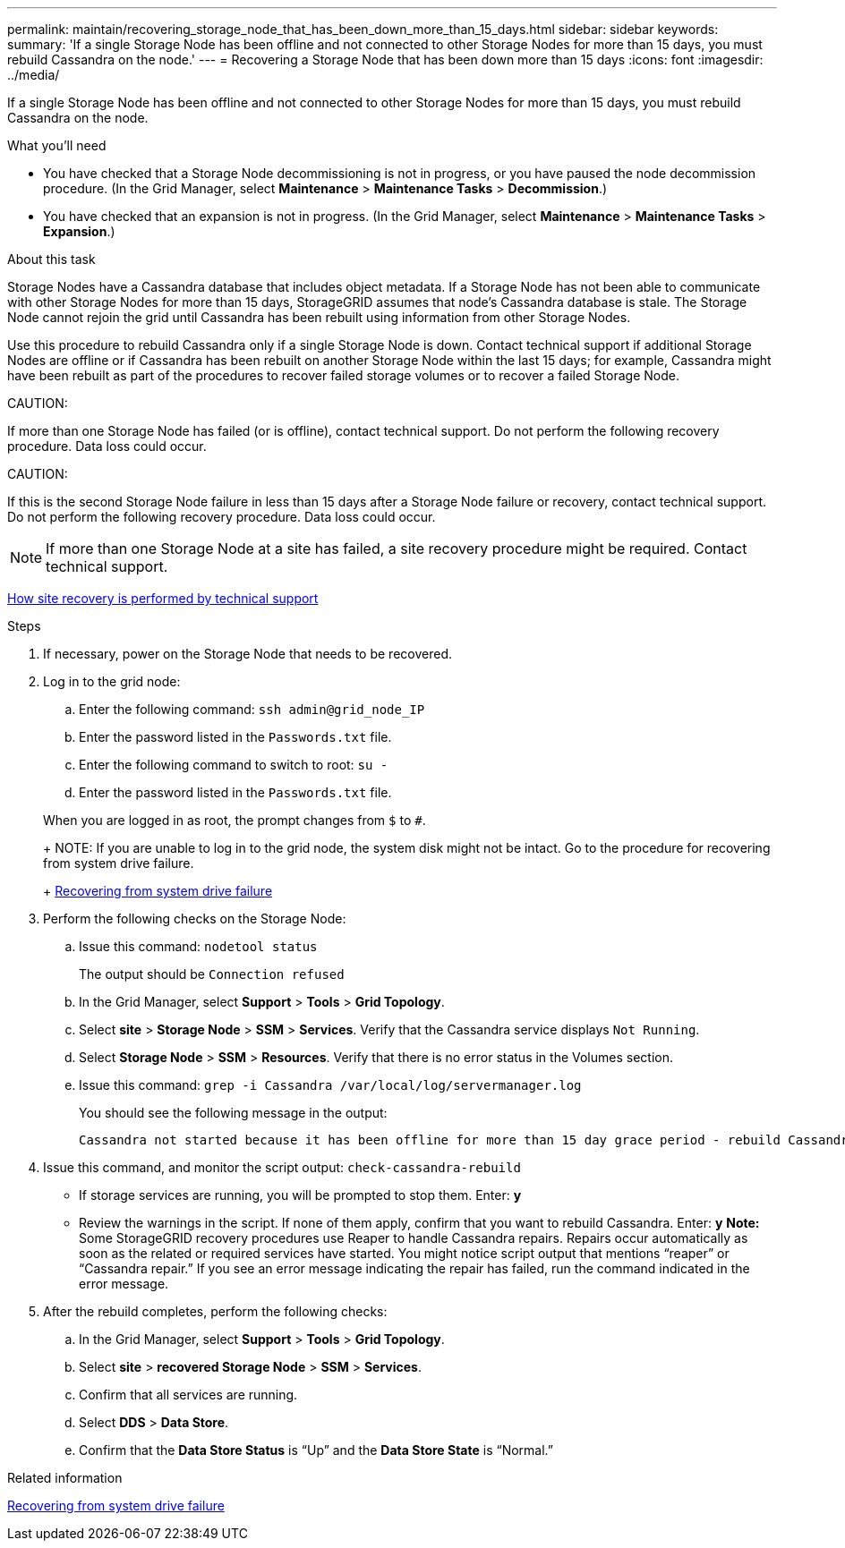 ---
permalink: maintain/recovering_storage_node_that_has_been_down_more_than_15_days.html
sidebar: sidebar
keywords: 
summary: 'If a single Storage Node has been offline and not connected to other Storage Nodes for more than 15 days, you must rebuild Cassandra on the node.'
---
= Recovering a Storage Node that has been down more than 15 days
:icons: font
:imagesdir: ../media/

[.lead]
If a single Storage Node has been offline and not connected to other Storage Nodes for more than 15 days, you must rebuild Cassandra on the node.

.What you'll need

* You have checked that a Storage Node decommissioning is not in progress, or you have paused the node decommission procedure. (In the Grid Manager, select *Maintenance* > *Maintenance Tasks* > *Decommission*.)
* You have checked that an expansion is not in progress. (In the Grid Manager, select *Maintenance* > *Maintenance Tasks* > *Expansion*.)

.About this task

Storage Nodes have a Cassandra database that includes object metadata. If a Storage Node has not been able to communicate with other Storage Nodes for more than 15 days, StorageGRID assumes that node's Cassandra database is stale. The Storage Node cannot rejoin the grid until Cassandra has been rebuilt using information from other Storage Nodes.

Use this procedure to rebuild Cassandra only if a single Storage Node is down. Contact technical support if additional Storage Nodes are offline or if Cassandra has been rebuilt on another Storage Node within the last 15 days; for example, Cassandra might have been rebuilt as part of the procedures to recover failed storage volumes or to recover a failed Storage Node.

CAUTION:

If more than one Storage Node has failed (or is offline), contact technical support. Do not perform the following recovery procedure. Data loss could occur.

CAUTION:

If this is the second Storage Node failure in less than 15 days after a Storage Node failure or recovery, contact technical support. Do not perform the following recovery procedure. Data loss could occur.

NOTE: If more than one Storage Node at a site has failed, a site recovery procedure might be required. Contact technical support.

xref:how_site_recovery_is_performed_by_technical_support.adoc[How site recovery is performed by technical support]

.Steps

. If necessary, power on the Storage Node that needs to be recovered.
. Log in to the grid node:
 .. Enter the following command: `ssh admin@grid_node_IP`
 .. Enter the password listed in the `Passwords.txt` file.
 .. Enter the following command to switch to root: `su -`
 .. Enter the password listed in the `Passwords.txt` file.

+
When you are logged in as root, the prompt changes from `$` to `#`.
+
NOTE: If you are unable to log in to the grid node, the system disk might not be intact. Go to the procedure for recovering from system drive failure.
+
link:recovering_from_system_drive_failure.md#[Recovering from system drive failure]
. Perform the following checks on the Storage Node:
 .. Issue this command: `nodetool status`
+
The output should be `Connection refused`

 .. In the Grid Manager, select *Support* > *Tools* > *Grid Topology*.
 .. Select *site* > *Storage Node* > *SSM* > *Services*. Verify that the Cassandra service displays `Not Running`.
 .. Select *Storage Node* > *SSM* > *Resources*. Verify that there is no error status in the Volumes section.
 .. Issue this command: `grep -i Cassandra /var/local/log/servermanager.log`
+
You should see the following message in the output:
+
----
Cassandra not started because it has been offline for more than 15 day grace period - rebuild Cassandra
----
. Issue this command, and monitor the script output: `check-cassandra-rebuild`
 ** If storage services are running, you will be prompted to stop them. Enter: *y*
 ** Review the warnings in the script. If none of them apply, confirm that you want to rebuild Cassandra. Enter: *y*
*Note:* Some StorageGRID recovery procedures use Reaper to handle Cassandra repairs. Repairs occur automatically as soon as the related or required services have started. You might notice script output that mentions "`reaper`" or "`Cassandra repair.`" If you see an error message indicating the repair has failed, run the command indicated in the error message.
. After the rebuild completes, perform the following checks:
 .. In the Grid Manager, select *Support* > *Tools* > *Grid Topology*.
 .. Select *site* > *recovered Storage Node* > *SSM* > *Services*.
 .. Confirm that all services are running.
 .. Select *DDS* > *Data Store*.
 .. Confirm that the *Data Store Status* is "`Up`" and the *Data Store State* is "`Normal.`"

.Related information

xref:recovering_from_system_drive_failure.adoc[Recovering from system drive failure]
